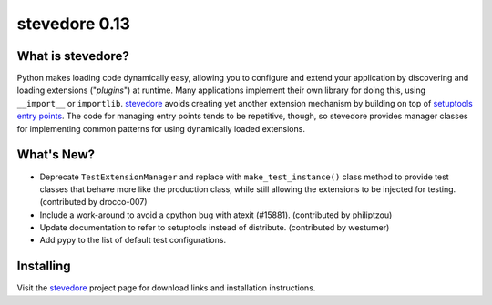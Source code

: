 ================
 stevedore 0.13
================

.. tags:: stevedore release python

What is stevedore?
==================

Python makes loading code dynamically easy, allowing you to configure
and extend your application by discovering and loading extensions
("*plugins*") at runtime. Many applications implement their own
library for doing this, using ``__import__`` or
``importlib``. stevedore_ avoids creating yet another extension
mechanism by building on top of `setuptools entry points`_. The code
for managing entry points tends to be repetitive, though, so stevedore
provides manager classes for implementing common patterns for using
dynamically loaded extensions.

.. _stevedore: http://stevedore.readthedocs.org

.. _setuptools entry points: http://packages.python.org/distribute/pkg_resources.html#convenience-api


What's New?
===========

- Deprecate ``TestExtensionManager`` and replace with
  ``make_test_instance()`` class method to provide test classes that
  behave more like the production class, while still allowing the
  extensions to be injected for testing. (contributed by drocco-007)
- Include a work-around to avoid a cpython bug with atexit
  (#15881). (contributed by philiptzou)
- Update documentation to refer to setuptools instead of
  distribute. (contributed by westurner)
- Add pypy to the list of default test configurations.


Installing
==========

Visit the stevedore_ project page for download links and installation
instructions.
